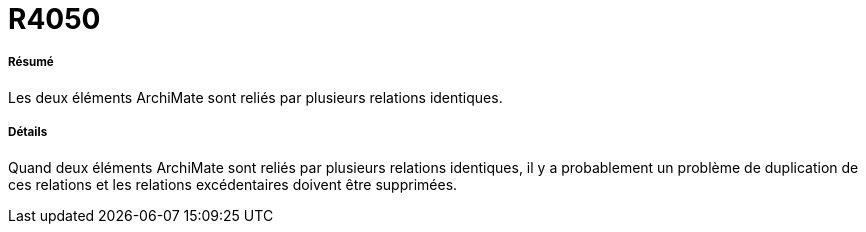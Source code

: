 // Disable all captions for figures.
:!figure-caption:
// Path to the stylesheet files
:stylesdir: .




= R4050




===== Résumé


Les deux éléments ArchiMate sont reliés par plusieurs relations identiques.

===== Détails

Quand deux éléments ArchiMate sont reliés par plusieurs relations identiques, il y a probablement un problème de duplication de ces relations et les relations excédentaires doivent être supprimées.
